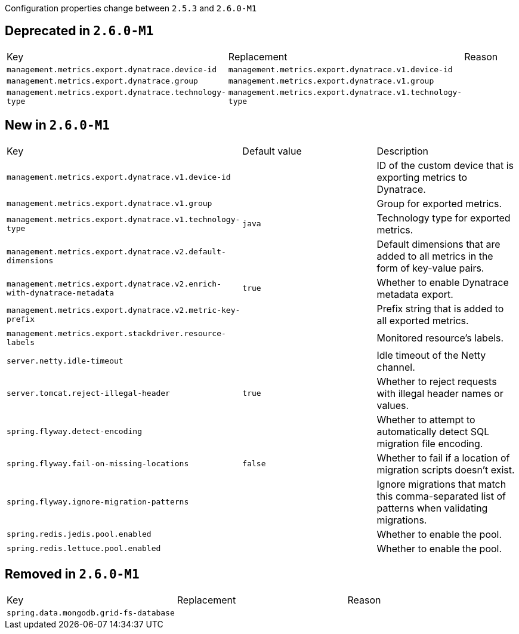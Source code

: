 Configuration properties change between `2.5.3` and `2.6.0-M1`

== Deprecated in `2.6.0-M1`
|======================
|Key  |Replacement |Reason
|`management.metrics.export.dynatrace.device-id` |`management.metrics.export.dynatrace.v1.device-id` |
|`management.metrics.export.dynatrace.group` |`management.metrics.export.dynatrace.v1.group` |
|`management.metrics.export.dynatrace.technology-type` |`management.metrics.export.dynatrace.v1.technology-type` |
|======================



== New in `2.6.0-M1`
|======================
|Key  |Default value |Description
|`management.metrics.export.dynatrace.v1.device-id` | |ID of the custom device that is exporting metrics to Dynatrace.
|`management.metrics.export.dynatrace.v1.group` | |Group for exported metrics.
|`management.metrics.export.dynatrace.v1.technology-type` |`java` |Technology type for exported metrics.
|`management.metrics.export.dynatrace.v2.default-dimensions` | |Default dimensions that are added to all metrics in the form of key-value pairs.
|`management.metrics.export.dynatrace.v2.enrich-with-dynatrace-metadata` |`true` |Whether to enable Dynatrace metadata export.
|`management.metrics.export.dynatrace.v2.metric-key-prefix` | |Prefix string that is added to all exported metrics.
|`management.metrics.export.stackdriver.resource-labels` | |Monitored resource's labels.
|`server.netty.idle-timeout` | |Idle timeout of the Netty channel.
|`server.tomcat.reject-illegal-header` |`true` |Whether to reject requests with illegal header names or values.
|`spring.flyway.detect-encoding` | |Whether to attempt to automatically detect SQL migration file encoding.
|`spring.flyway.fail-on-missing-locations` |`false` |Whether to fail if a location of migration scripts doesn't exist.
|`spring.flyway.ignore-migration-patterns` | |Ignore migrations that match this comma-separated list of patterns when validating migrations.
|`spring.redis.jedis.pool.enabled` | |Whether to enable the pool.
|`spring.redis.lettuce.pool.enabled` | |Whether to enable the pool.
|======================



== Removed in `2.6.0-M1`
|======================
|Key  |Replacement |Reason
|`spring.data.mongodb.grid-fs-database` | |
|======================
